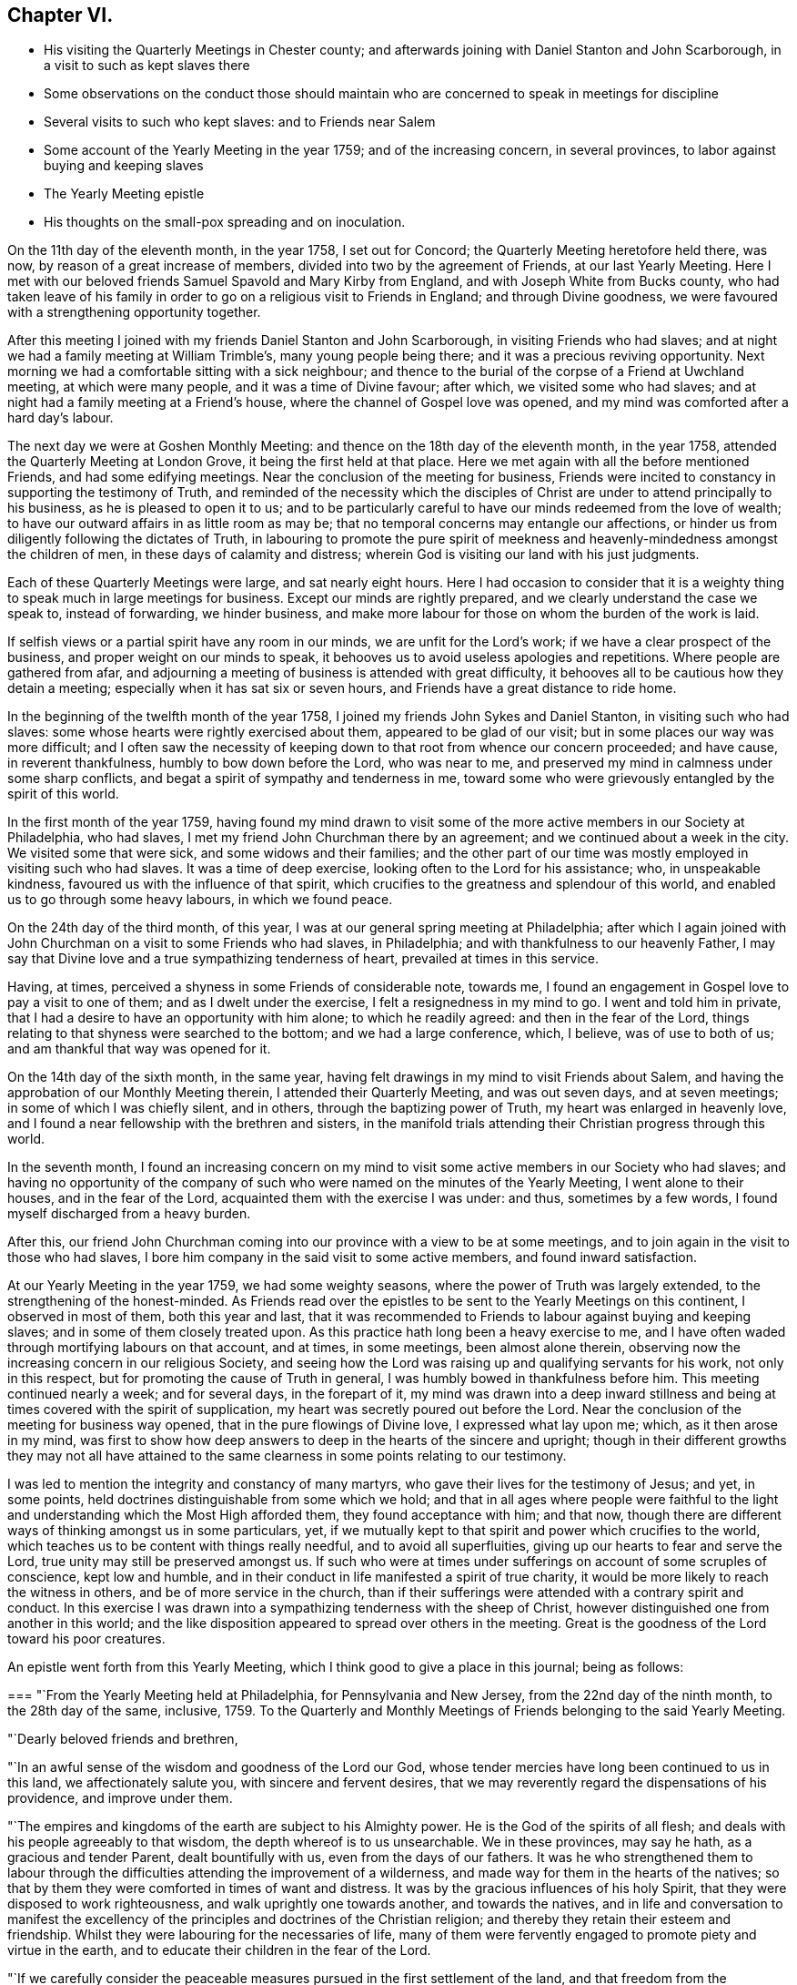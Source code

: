 == Chapter VI.

[.chapter-synopsis]
* His visiting the Quarterly Meetings in Chester county; and afterwards joining with Daniel Stanton and John Scarborough, in a visit to such as kept slaves there
* Some observations on the conduct those should maintain who are concerned to speak in meetings for discipline
* Several visits to such who kept slaves: and to Friends near Salem
* Some account of the Yearly Meeting in the year 1759; and of the increasing concern, in several provinces, to labor against buying and keeping slaves
* The Yearly Meeting epistle
* His thoughts on the small-pox spreading and on inoculation.

On the 11th day of the eleventh month, in the year 1758, I set out for Concord;
the Quarterly Meeting heretofore held there, was now,
by reason of a great increase of members, divided into two by the agreement of Friends,
at our last Yearly Meeting.
Here I met with our beloved friends Samuel Spavold and Mary Kirby from England,
and with Joseph White from Bucks county,
who had taken leave of his family in order to go
on a religious visit to Friends in England;
and through Divine goodness, we were favoured with a strengthening opportunity together.

After this meeting I joined with my friends Daniel Stanton and John Scarborough,
in visiting Friends who had slaves;
and at night we had a family meeting at William Trimble`'s, many young people being there;
and it was a precious reviving opportunity.
Next morning we had a comfortable sitting with a sick neighbour;
and thence to the burial of the corpse of a Friend at Uwchland meeting,
at which were many people, and it was a time of Divine favour; after which,
we visited some who had slaves; and at night had a family meeting at a Friend`'s house,
where the channel of Gospel love was opened,
and my mind was comforted after a hard day`'s labour.

The next day we were at Goshen Monthly Meeting:
and thence on the 18th day of the eleventh month, in the year 1758,
attended the Quarterly Meeting at London Grove, it being the first held at that place.
Here we met again with all the before mentioned Friends, and had some edifying meetings.
Near the conclusion of the meeting for business,
Friends were incited to constancy in supporting the testimony of Truth,
and reminded of the necessity which the disciples of
Christ are under to attend principally to his business,
as he is pleased to open it to us;
and to be particularly careful to have our minds redeemed from the love of wealth;
to have our outward affairs in as little room as may be;
that no temporal concerns may entangle our affections,
or hinder us from diligently following the dictates of Truth,
in labouring to promote the pure spirit of meekness and
heavenly-mindedness amongst the children of men,
in these days of calamity and distress;
wherein God is visiting our land with his just judgments.

Each of these Quarterly Meetings were large, and sat nearly eight hours.
Here I had occasion to consider that it is a weighty
thing to speak much in large meetings for business.
Except our minds are rightly prepared, and we clearly understand the case we speak to,
instead of forwarding, we hinder business,
and make more labour for those on whom the burden of the work is laid.

If selfish views or a partial spirit have any room in our minds,
we are unfit for the Lord`'s work; if we have a clear prospect of the business,
and proper weight on our minds to speak,
it behooves us to avoid useless apologies and repetitions.
Where people are gathered from afar,
and adjourning a meeting of business is attended with great difficulty,
it behooves all to be cautious how they detain a meeting;
especially when it has sat six or seven hours,
and Friends have a great distance to ride home.

In the beginning of the twelfth month of the year 1758,
I joined my friends John Sykes and Daniel Stanton, in visiting such who had slaves:
some whose hearts were rightly exercised about them, appeared to be glad of our visit;
but in some places our way was more difficult;
and I often saw the necessity of keeping down to
that root from whence our concern proceeded;
and have cause, in reverent thankfulness, humbly to bow down before the Lord,
who was near to me, and preserved my mind in calmness under some sharp conflicts,
and begat a spirit of sympathy and tenderness in me,
toward some who were grievously entangled by the spirit of this world.

In the first month of the year 1759,
having found my mind drawn to visit some of the more
active members in our Society at Philadelphia,
who had slaves, I met my friend John Churchman there by an agreement;
and we continued about a week in the city.
We visited some that were sick, and some widows and their families;
and the other part of our time was mostly employed in visiting such who had slaves.
It was a time of deep exercise, looking often to the Lord for his assistance; who,
in unspeakable kindness, favoured us with the influence of that spirit,
which crucifies to the greatness and splendour of this world,
and enabled us to go through some heavy labours, in which we found peace.

On the 24th day of the third month, of this year,
I was at our general spring meeting at Philadelphia;
after which I again joined with John Churchman on a visit to some Friends who had slaves,
in Philadelphia; and with thankfulness to our heavenly Father,
I may say that Divine love and a true sympathizing tenderness of heart,
prevailed at times in this service.

Having, at times, perceived a shyness in some Friends of considerable note, towards me,
I found an engagement in Gospel love to pay a visit to one of them;
and as I dwelt under the exercise, I felt a resignedness in my mind to go.
I went and told him in private,
that I had a desire to have an opportunity with him alone; to which he readily agreed:
and then in the fear of the Lord,
things relating to that shyness were searched to the bottom;
and we had a large conference, which, I believe, was of use to both of us;
and am thankful that way was opened for it.

On the 14th day of the sixth month, in the same year,
having felt drawings in my mind to visit Friends about Salem,
and having the approbation of our Monthly Meeting therein,
I attended their Quarterly Meeting, and was out seven days, and at seven meetings;
in some of which I was chiefly silent, and in others,
through the baptizing power of Truth, my heart was enlarged in heavenly love,
and I found a near fellowship with the brethren and sisters,
in the manifold trials attending their Christian progress through this world.

In the seventh month,
I found an increasing concern on my mind to visit some
active members in our Society who had slaves;
and having no opportunity of the company of such who
were named on the minutes of the Yearly Meeting,
I went alone to their houses, and in the fear of the Lord,
acquainted them with the exercise I was under: and thus, sometimes by a few words,
I found myself discharged from a heavy burden.

After this,
our friend John Churchman coming into our province with a view to be at some meetings,
and to join again in the visit to those who had slaves,
I bore him company in the said visit to some active members,
and found inward satisfaction.

At our Yearly Meeting in the year 1759, we had some weighty seasons,
where the power of Truth was largely extended, to the strengthening of the honest-minded.
As Friends read over the epistles to be sent to the Yearly Meetings on this continent,
I observed in most of them, both this year and last,
that it was recommended to Friends to labour against buying and keeping slaves;
and in some of them closely treated upon.
As this practice hath long been a heavy exercise to me,
and I have often waded through mortifying labours on that account, and at times,
in some meetings, been almost alone therein,
observing now the increasing concern in our religious Society,
and seeing how the Lord was raising up and qualifying servants for his work,
not only in this respect, but for promoting the cause of Truth in general,
I was humbly bowed in thankfulness before him.
This meeting continued nearly a week; and for several days, in the forepart of it,
my mind was drawn into a deep inward stillness and
being at times covered with the spirit of supplication,
my heart was secretly poured out before the Lord.
Near the conclusion of the meeting for business way opened,
that in the pure flowings of Divine love, I expressed what lay upon me; which,
as it then arose in my mind,
was first to show how deep answers to deep in the hearts of the sincere and upright;
though in their different growths they may not all have attained to
the same clearness in some points relating to our testimony.

I was led to mention the integrity and constancy of many martyrs,
who gave their lives for the testimony of Jesus; and yet, in some points,
held doctrines distinguishable from some which we hold;
and that in all ages where people were faithful to the light
and understanding which the Most High afforded them,
they found acceptance with him; and that now,
though there are different ways of thinking amongst us in some particulars, yet,
if we mutually kept to that spirit and power which crucifies to the world,
which teaches us to be content with things really needful,
and to avoid all superfluities, giving up our hearts to fear and serve the Lord,
true unity may still be preserved amongst us.
If such who were at times under sufferings on account of some scruples of conscience,
kept low and humble, and in their conduct in life manifested a spirit of true charity,
it would be more likely to reach the witness in others,
and be of more service in the church,
than if their sufferings were attended with a contrary spirit and conduct.
In this exercise I was drawn into a sympathizing tenderness with the sheep of Christ,
however distinguished one from another in this world;
and the like disposition appeared to spread over others in the meeting.
Great is the goodness of the Lord toward his poor creatures.

An epistle went forth from this Yearly Meeting,
which I think good to give a place in this journal; being as follows:

[.embedded-content-document.epistle]
--

[.blurb]
=== "`From the Yearly Meeting held at Philadelphia, for Pennsylvania and New Jersey, from the 22nd day of the ninth month, to the 28th day of the same, inclusive, 1759. To the Quarterly and Monthly Meetings of Friends belonging to the said Yearly Meeting.

[.salutation]
"`Dearly beloved friends and brethren,

"`In an awful sense of the wisdom and goodness of the Lord our God,
whose tender mercies have long been continued to us in this land,
we affectionately salute you, with sincere and fervent desires,
that we may reverently regard the dispensations of his providence,
and improve under them.

"`The empires and kingdoms of the earth are subject to his Almighty power.
He is the God of the spirits of all flesh;
and deals with his people agreeably to that wisdom,
the depth whereof is to us unsearchable.
We in these provinces, may say he hath, as a gracious and tender Parent,
dealt bountifully with us, even from the days of our fathers.
It was he who strengthened them to labour through the
difficulties attending the improvement of a wilderness,
and made way for them in the hearts of the natives;
so that by them they were comforted in times of want and distress.
It was by the gracious influences of his holy Spirit,
that they were disposed to work righteousness, and walk uprightly one towards another,
and towards the natives,
and in life and conversation to manifest the excellency of the
principles and doctrines of the Christian religion;
and thereby they retain their esteem and friendship.
Whilst they were labouring for the necessaries of life,
many of them were fervently engaged to promote piety and virtue in the earth,
and to educate their children in the fear of the Lord.

"`If we carefully consider the peaceable measures
pursued in the first settlement of the land,
and that freedom from the desolations of wars, which for a long time we enjoyed,
we shall find ourselves under strong obligations to the Almighty, who,
when the earth is so generally polluted with wickedness,
gave us a being in a part so signally favoured with tranquillity and plenty,
and in which the glad tidings of the Gospel of Christ are so freely published,
that we may justly say with the psalmist,
'`What shall we render unto the Lord for all his benefits`'?

"`Our own real good,
and the good of our posterity in some measure depend on the part we act;
and it nearly concerns us to try our foundations impartially.
Such are the different rewards of the just and unjust in a future state,
that to attend diligently to the dictates of the spirit of Christ,
to devote ourselves to his service and engage fervently in his cause,
during our short stay in this world,
is a choice well becoming a free intelligent creature.
We shall thus clearly see and consider that the
dealings of God with mankind in a national capacity,
as recorded in holy writ, sufficiently evidence the truth of that saying,
'`it is righteousness which exalteth a nation;`' and though he doth not at all
times suddenly execute his judgments on a sinful people in this life,
yet we see by many instances, that where '`men follow lying vanities,
they forsake their own mercies.`'
As a proud selfish spirit prevails and spreads among a people, so partial judgment,
oppression, discord, envy and confusions increase,
and provinces and kingdoms are made to drink the
cup of adversity as a reward of their own doings.
Thus the inspired prophet, reasoning with the degenerated Jews, saith,
'`Thine own wickedness shall correct thee, and thy backslidings shall reprove thee:
know therefore, that it is an evil thing and bitter,
that thou hast forsaken the Lord thy God, and that my fear is not in thee,
saith the Lord God of hosts.`'

"`The God of our fathers, who hath bestowed on us many benefits,
furnished a table for us in the wilderness,
and made the deserts and solitary places to rejoice,
doth now mercifully call upon us to serve him more faithfully.

"`We may truly say with the prophet, '`it is his voice which crieth to the city,
and men of wisdom see his name: They regard the rod,
and him who hath appointed it.`'--People who look chiefly at things outward,
too little consider the original cause of the present troubles;
but such who fear the Lord, and think often upon his name,
they see and feel that a wrong spirit is spreading among the inhabitants of our country;
that the hearts of many are waxed fat, and their ears dull of hearing;
that the Most High, in his visitations to us, instead of calling,
lifteth up his voice and crieth; he crieth to our country,
and his voice waxeth louder and louder.
In former wars between the English and other nations,
since the settlement of our provinces,
the calamities attending them have fallen chiefly on other places,
but of late they have reached our borders.
Many of our fellow subjects have suffered on and near our frontiers,
some have been slain in battle, some killed in their houses, and some in their fields,
some wounded and left in great misery,
and others separated from their wives and little children,
who have been carried captives among the Indians.
We have seen men and women, who have been witnesses of these scenes of sorrow,
and being reduced to want, have come to our houses asking relief.
It is not long since it was the case of many young men
in one of these provinces to be drafted,
in order to be taken as soldiers.
Some were at that time in great distress,
and had occasion to consider that their lives had been too little
conformable to the purity and spirituality of that religion which we profess,
and found themselves too little acquainted with that inward humility,
in which true fortitude to endure hardness for the Truth`'s sake is experienced.
Many parents were concerned for their children,
and in that time of trial were led to consider,
that their care to get outward treasure for them,
had been greater than their care for their settlement
in that religion which crucifieth to the world,
and enableth to bear a clear testimony to the peaceable government of the Messiah.

"`These troubles are removed, and for a time we are released from them.
Let us not forget that '`the Most High hath his way in the deep,
in clouds and in thick darkness`'--that it is his voice
which crieth to the city and to the country;
and oh! that these loud and awakening cries, may have a proper effect upon us,
that heavier chastisement may not become necessary!
For though things, as to the outward, may for a short time afford a pleasing prospect;
yet while a selfish spirit, that is not subject to the cross of Christ,
continueth to spread and prevail,
there can be no long continuance in outward peace and tranquillity.
If we desire an inheritance incorruptible,
and to be at rest in that state of peace and happiness, which ever continues;
if we desire in this life to dwell under the
favour and protection of that Almighty Being,
whose habitation is in holiness, whose ways are all equal and whose anger is now kindled,
because of our backslidings;
let us then awfully regard these beginnings of his sore judgments,
and with abasement and humiliation turn to him whom we have offended.

"`Contending with one equal in strength, is an uneasy exercise;
but if the Lord becomes our enemy, if we persist to contend with him who is omnipotent,
our overthrow will be unavoidable.

"`Do we feel an affectionate regard to posterity;
and are we employed to promote their happiness?
Do our minds in things outward, look beyond our own dissolution;
and are we contriving for the prosperity of our children after us?
Let us then like wise builders, lay the foundation deep;
and by our constant uniform regard to inward piety and virtue,
let them see that we really value it.
Let us labour in the fear of the Lord, that their innocent minds, while young and tender,
may be preserved from corruption; that as they advance in age,
they may rightly understand their true interest,
may consider the uncertainty of temporal things, and above all,
have their hope and confidence firmly settled in the
blessing of that Almighty Being who inhabits eternity,
and preserves and supports the world.

"`In all our cares about worldly treasures, let us steadily bear in mind,
that riches possessed by children who do not truly serve God,
are likely to prove snares that may grievously entangle
them in that spirit of selfishness and exaltation,
which stands in opposition to real peace and happiness;
and renders those enemies to the cross of Christ, who submit to the influence of it.

"`To keep a watchful eye towards real objects of charity,
to visit the poor in their lonesome dwelling-places, to comfort those who,
through the dispensations of Divine Providence,
are in strait and painful circumstances in this life,
and steadily to endeavour to honour God with our substance,
from a real sense of the love of Christ influencing our minds thereto,
is more likely to bring a blessing to our children,
and will afford more satisfaction to a Christian favoured with plenty,
than an earnest desire to collect much wealth to leave behind us;
for '`here we have no continuing city;`' may we
therefore diligently seek one that is to come,
'`whose builder and maker is God.`'

"`'`Finally, brethren, whatsoever things are true, whatsoever things are just,
whatsoever things are pure, whatsoever things are lovely,
whatsoever things are of good report; if there be any virtue, if there be any praise,
think on these things and do them, and the God of peace shall be with you.`'`"

[.signed-section-signature]
"`Signed by appointment, and on behalf of our said meeting, by seven Friends.`"

[.signed-section-context-close]
On the 28th day of the eleventh month, in the year 1759

--

I was at the Quarterly Meeting in Bucks county.
This day being the meeting of ministers and elders,
my heart was enlarged in the love of Jesus Christ;
and the favour of the Most High was extended to us in that and the ensuing meeting.

I had conversation at my lodging, with my beloved friend Samuel Eastburn;
who expressed a concern to join in a visit to
some Friends in that county who had negroes;
and as I had felt a draught in my mind to that work in the said county,
I came home and put things in order.
On the 11th day of the twelfth month following, I went over the river;
and on the next day was at Buckingham meeting; where,
through the descendings of heavenly dew,
my mind was comforted and drawn into near unity with the flock of Jesus Christ.

Entering upon this visit appeared weighty; and before I left home my mind was often sad;
under which exercise I felt at times, the Holy Spirit which helps our infirmities;
through which, in private, my prayers were at times put up to God,
that he would be pleased to purge me from all selfishness,
that I might be strengthened to discharge my duty faithfully,
how hard soever to the natural part.
We proceeded on the visit in a weighty frame of spirit,
and went to the houses of the most active members throughout the county who had negroes;
and through the goodness of the Lord,
my mind was preserved in resignation in times of trial,
and though the work was hard to nature,
yet through the strength of that love which is stronger than death,
tenderness of heart was often felt amongst us in our visits,
and we parted from several families with greater satisfaction than we expected.

We visited Joseph White`'s family, he being in England;
had also a family sitting at the house of an elder who bore us company,
and was at Makefield on a first-day;
at all which times my heart was truly thankful to the Lord,
who was graciously pleased to renew his loving kindness to us, his poor servants,
uniting us together in his work.

In the winter of this year, the small-pox being in our town, and many being inoculated,
of which a few died, some things were opened in my mind, which I wrote as follows:

The more fully our lives are conformable to the will of God, the better it is for us.
I have looked on the small-pox as a messenger from the Almighty,
to be an assistant in the cause of virtue,
and to incite us to consider whether we employ our time in such
things only as are consistent with perfect wisdom and goodness.

Building houses suitable to dwell in, for ourselves and our creatures;
preparing clothing suitable for the climate and season, and food convenient,
are duties incumbent on us: and under these general heads, are many branches of business,
in which we may venture health and life, as necessity may require.

This disease being in a house, and my business calling me to go near it,
it incites me to think, whether this business is a real indispensable duty;
whether it is not in conformity to some custom which would be better laid aside;
or whether it does not proceed from too eager a pursuit after outward treasure.
If the business before me springs not from a clear understanding,
and a regard to that use of things which perfect wisdom approves;
to be brought to a sense of it, and stopped in my pursuit, is a kindness;
for when I proceed to business without some evidence of duty, I have found by experience,
that it tends to weakness.

If I am so situated that there appears no probability of missing the infection,
it tends to make me think, whether my manner of life in things outward,
has nothing in it which may unfit my body to receive
this messenger in a way the most favourable to me.
Do I use food and drink in no other sort, and in no other degree,
than was designed by Him who gave these creatures for our sustenance?
Do I never abuse my body by inordinate labour,
striving to accomplish some end which I have unwisely proposed?
Do I use action enough in some useful employ?
Or do I sit too much idle, while some persons who labour to support me,
have too great a share of it?
If in any of these things I am deficient, to be incited to consider it, is a favour to me.

Employment is necessary in social life; and this infection which often proves mortal,
incites me to think, whether these social acts of mine are real duties:
if I go on a visit to the widows and fatherless,
do I go purely on a principle of charity, free from any selfish views?
If I go to a religious meeting, it puts me on thinking,
whether I go in sincerity and in a clear sense of duty;
or whether it is not partly in conformity to custom,
or partly from a sensible delight which my animal
spirits feel in the company of other people;
and whether to support my reputation as a religious man, has no share in it.

Do affairs relating to civil society, call me near this infection?
If I go, it is at the hazard of my health and life; and it becomes me to think seriously,
whether love to Truth and righteousness is the motive of my attending;
whether the manner of proceeding is altogether equitable; or whether ought of narrowness,
party interest, respect to outward dignities, names or distinctions among men,
stains the beauty of those assemblies, and renders it doubtful in point of duty,
whether a disciple of Christ ought to attend as a member united to the body or not.

Whenever there are blemishes which remain for a series of time,
that which is a means of stirring us up to look attentively on these blemishes,
and to labour according to our capacities,
to have health and soundness restored in our country,
we may justly account a kindness from our gracious Father, who appointed that mean.

The care of a wise and good man for his only son,
is inferior to the regard of the great Parent of the universe for his creatures.
He hath the command of all the powers and operations in nature;
and "`doth not afflict willingly,
nor grieve the children of men:`" chastisement is intended for instruction,
and instruction being received by gentle chastisement, greater calamities are prevented.

By an earthquake, hundreds of houses are sometimes shaken down in a few minutes,
and multitudes of people perish suddenly;
and many more being crushed and bruised in the ruins of the buildings,
pine away and die in great misery.

By the breaking in of enraged, merciless armies,
flourishing countries have been laid waste,
great numbers of people have perished in a short time,
and many more been pressed with poverty and grief.

By the pestilence, people have died so fast in a city, that through fear,
grief and confusion, those in health have found great difficulty in burying the dead,
even without coffins.

By famine, great numbers of people, in some places,
have been brought to the utmost distress,
and pined away for want of the necessaries of life.
Thus, where the kind invitations and gentle chastisements of
a gracious God have not been attended to,
his sore judgments have at times, been poured out upon people.

While some rules approved in civil society, and conformable to human policy, so called,
are distinguishable from the purity of Truth and righteousness; while many,
professing Truth, are declining from that ardent love and heavenly mindedness,
which were amongst the primitive followers of Jesus Christ,
it is a time for us to attend diligently to the intent of every chastisement,
and consider the most deep and inward design of them.

The Most High doth not often speak with an outward voice to our outward ears;
but if we humbly meditate on his perfections,
consider that he is perfect wisdom and goodness,
and that to afflict his creatures to no purpose, would be utterly averse to his nature,
we shall hear and understand his language,
both in his gentle and more heavy chastisements; and take heed that we do not,
in the wisdom of this world, endeavour to escape his hand by means too powerful for us.

Had he endowed men with understanding to hinder
the force of this disease by innocent means,
which had never proved mortal nor hurtful to our bodies,
such discovery might be considered as the period of chastisement by this distemper,
where that knowledge extended.
But as life and health are his gifts, and not to be disposed of in our own wills,
to take upon us, when in health, a distemper of which some die,
requires great clearness of knowledge, that it is our duty to do so.

